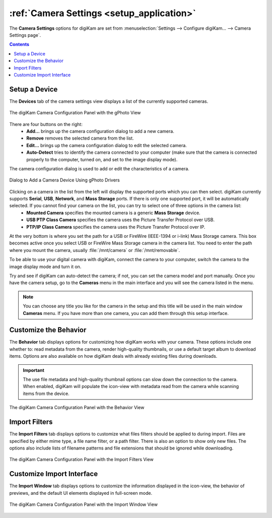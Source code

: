 .. meta::
   :description: digiKam Camera Settings
   :keywords: digiKam, documentation, user manual, photo management, open source, free, learn, easy, camera, configuration, setup, gphoto2, usb, mass, storage

.. metadata-placeholder

   :authors: - digiKam Team

   :license: see Credits and License page for details (https://docs.digikam.org/en/credits_license.html)

.. _camera_settings:

.. index:: single: Camera; settings

:ref:`Camera Settings <setup_application>`
==========================================

The **Camera Settings** options for digiKam are set from :menuselection:`Settings --> Configure digiKam... --> Camera Settings page`.

.. contents::

Setup a Device
--------------

The **Devices** tab of the camera settings view displays a list of the currently supported cameras.

.. figure:: images/setup_camera_device.webp
    :alt:
    :align: center

    The digiKam Camera Configuration Panel with the gPhoto View

There are four buttons on the right:
    - **Add...** brings up the camera configuration dialog to add a new camera.
    - **Remove** removes the selected camera from the list.
    - **Edit...** brings up the camera configuration dialog to edit the selected camera.
    - **Auto-Detect** tries to identify the camera connected to your computer (make sure that the camera is connected properly to the computer, turned on, and set to the image display mode).

The camera configuration dialog is used to add or edit the characteristics of a camera.

.. figure:: images/setup_camera_add.webp
    :alt:
    :align: center

    Dialog to Add a Camera Device Using gPhoto Drivers

Clicking on a camera in the list from the left will display the supported ports which you can then select. digiKam currently supports **Serial**, **USB**, **Network**, and **Mass Storage** ports. If there is only one supported port, it will be automatically selected. If you cannot find your camera on the list, you can try to select one of three options in the camera list:
    - **Mounted Camera** specifies the mounted camera is a generic **Mass Storage** device.
    - **USB PTP Class Camera** specifies the camera uses the Picture Transfer Protocol over USB.
    - **PTP/IP Class Camera** specifies the camera uses the Picture Transfer Protocol over IP.

At the very bottom is where you set the path for a USB or FireWire (IEEE-1394 or i-link) Mass Storage camera. This box becomes active once you select USB or FireWire Mass Storage camera in the camera list. You need to enter the path where you mount the camera, usually :file:`/mnt/camera` or :file:`/mnt/removable`.

To be able to use your digital camera with digiKam, connect the camera to your computer, switch the camera to the image display mode and turn it on.

Try and see if digiKam can auto-detect the camera; if not, you can set the camera model and port manually. Once you have the camera setup, go to the **Cameras** menu in the main interface and you will see the camera listed in the menu.

.. note::

    You can choose any title you like for the camera in the setup and this title will be used in the main window **Cameras** menu. If you have more than one camera, you can add them through this setup interface.

.. _camera_behavior:

Customize the Behavior
----------------------

The **Behavior** tab displays options for customizing how digiKam works with your camera. These options include one whether to: read metadata from the camera, render high-quality thumbnails, or use a default target album to download items. Options are also available on how digiKam deals with already existing files during downloads.

.. _camera_behavior_use_file_metadata:

.. important::

    The use file metadata and high-quality thumbnail options can slow down the connection to the camera. When enabled, digiKam will populate the icon-view with metadata read from the camera while scanning items from the device.

.. figure:: images/setup_camera_behavior.webp
    :alt:
    :align: center

    The digiKam Camera Configuration Panel with the Behavior View

.. _camera_fiters:

Import Filters
--------------

The **Import Filters** tab displays options to customize what files filters should be applied to during import. Files are specified by either mime type, a file name filter, or a path filter. There is also an option to show only new files. The options also include lists of filename patterns and file extensions that should be ignored while downloading.

.. figure:: images/setup_camera_filters.webp
    :alt:
    :align: center

    The digiKam Camera Configuration Panel with the Import Filters View

.. _camera_interface:

Customize Import Interface
--------------------------

The **Import Window** tab displays options to customize the information displayed in the icon-view, the behavior of previews, and the default UI elements displayed in full-screen mode.

.. figure:: images/setup_camera_window.webp
    :alt:
    :align: center

    The digiKam Camera Configuration Panel with the Import Window View
